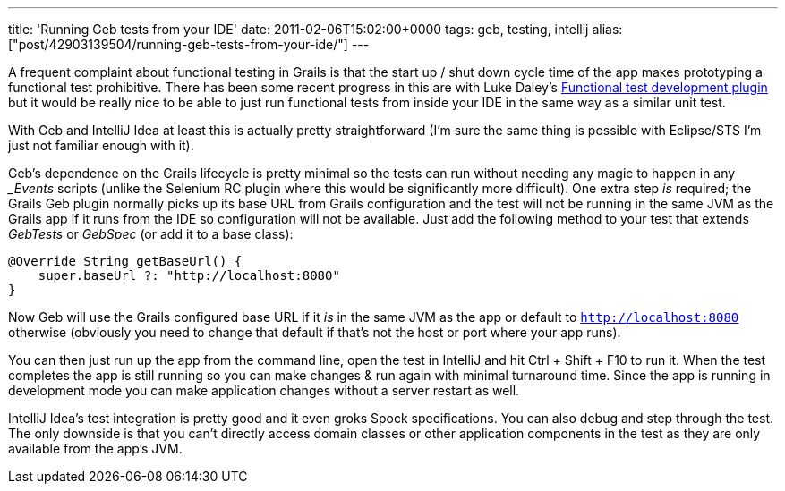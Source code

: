 ---
title: 'Running Geb tests from your IDE'
date: 2011-02-06T15:02:00+0000
tags: geb, testing, intellij
alias: ["post/42903139504/running-geb-tests-from-your-ide/"]
---

A frequent complaint about functional testing in Grails is that the start up / shut down cycle time of the app makes prototyping a functional test prohibitive. There has been some recent progress in this are with Luke Daley's http://www.grails.org/plugin/functional-test-development[Functional test development plugin] but it would be really nice to be able to just run functional tests from inside your IDE in the same way as a similar unit test.

With Geb and IntelliJ Idea at least this is actually pretty straightforward (I'm sure the same thing is possible with Eclipse/STS I'm just not familiar enough with it).

Geb's dependence on the Grails lifecycle is pretty minimal so the tests can run without needing any magic to happen in any __Events_ scripts (unlike the Selenium RC plugin where this would be significantly more difficult). One extra step _is_ required; the Grails Geb plugin normally picks up its base URL from Grails configuration and the test will not be running in the same JVM as the Grails app if it runs from the IDE so configuration will not be available. Just add the following method to your test that extends _GebTests_ or _GebSpec_ (or add it to a base class):

[source,groovy]
--------------------------------------------
@Override String getBaseUrl() {
    super.baseUrl ?: "http://localhost:8080"
}
--------------------------------------------

Now Geb will use the Grails configured base URL if it _is_ in the same JVM as the app or default to `http://localhost:8080` otherwise (obviously you need to change that default if that's not the host or port where your app runs).

You can then just run up the app from the command line, open the test in IntelliJ and hit Ctrl + Shift + F10 to run it. When the test completes the app is still running so you can make changes & run again with minimal turnaround time. Since the app is running in development mode you can make application changes without a server restart as well.

IntelliJ Idea's test integration is pretty good and it even groks Spock specifications. You can also debug and step through the test. The only downside is that you can't directly access domain classes or other application components in the test as they are only available from the app's JVM.
